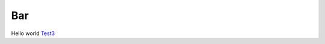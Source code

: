 Bar
===

.. contents-begin-rst

Hello world `Test3 <test3_>`__

.. contents-end-rst

.. references-begin-rst

.. _test3: http://example.com/

.. references-end-rst
